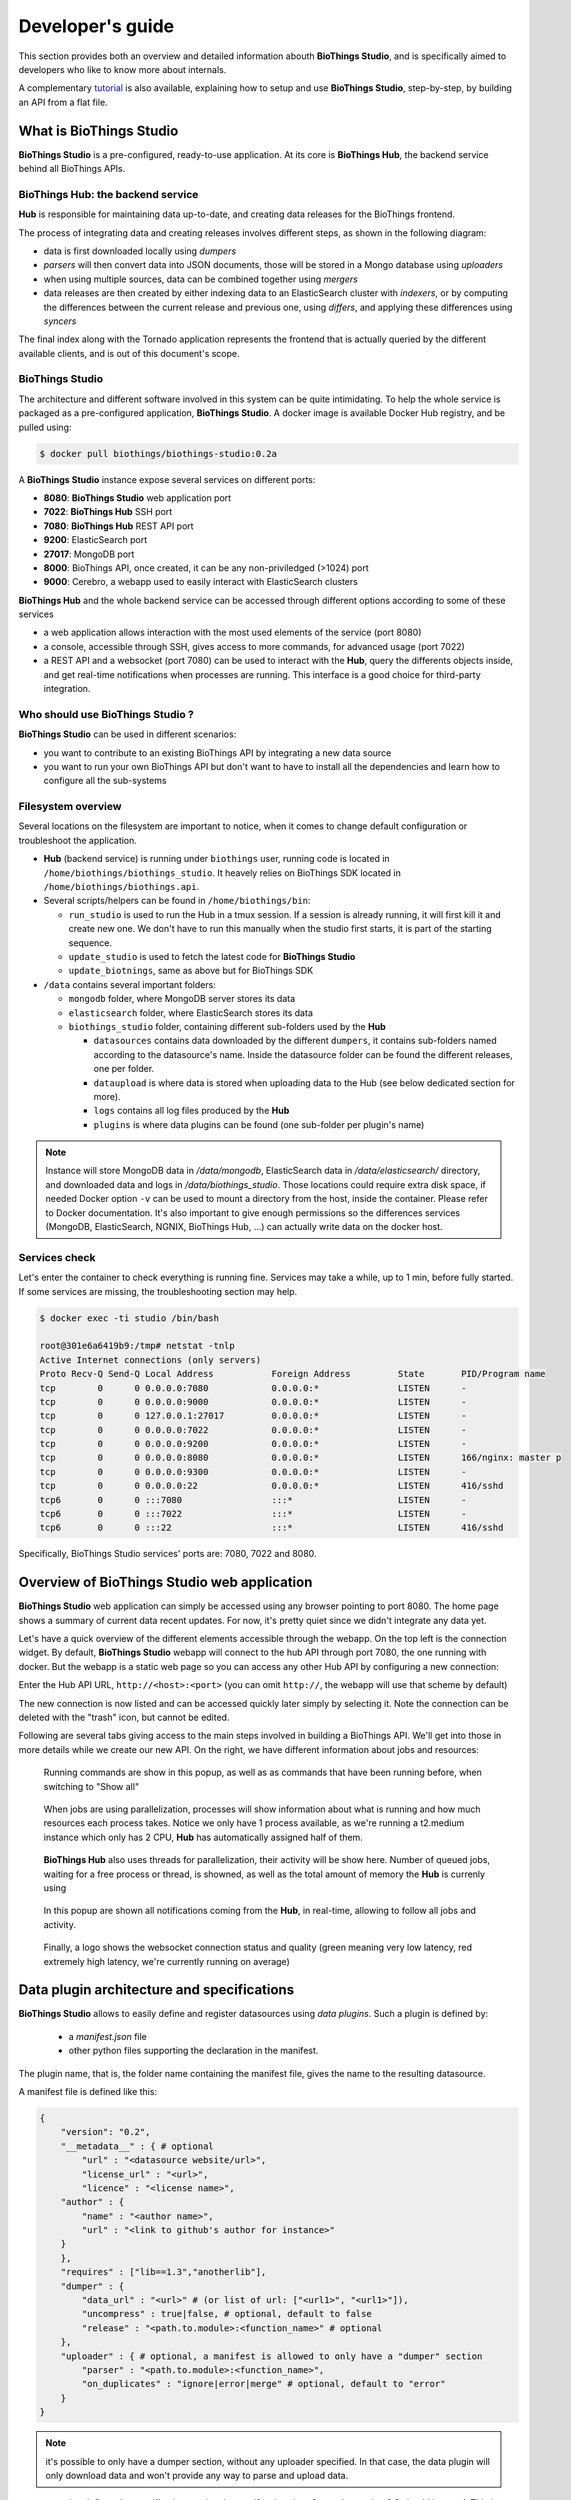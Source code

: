 *****************
Developer's guide
*****************

This section provides both an overview and detailed information abouth **BioThings Studio**,
and is specifically aimed to developers who like to know more about internals.

A complementary `tutorial <studio_tutorial.html>`_ is also available, explaining how to setup and use **BioThings Studio**,
step-by-step, by building an API from a flat file.

========================
What is BioThings Studio
========================

**BioThings Studio** is a pre-configured, ready-to-use application. At its core is **BioThings Hub**, the
backend service behind all BioThings APIs.

BioThings Hub: the backend service
^^^^^^^^^^^^^^^^^^^^^^^^^^^^^^^^^^

**Hub** is responsible for maintaining data up-to-date, and
creating data releases for the BioThings frontend.

The process of integrating data and creating releases involves different steps, as shown
in the following diagram:

.. image:: ../_static/hubarch.png
   :width: 100%

* data is first downloaded locally using `dumpers`
* `parsers` will then convert data into JSON documents, those will be stored in a Mongo database using `uploaders`
* when using multiple sources, data can be combined together using `mergers`
* data releases are then created by either indexing data to an ElasticSearch cluster with `indexers`, or
  by computing the differences between the current release and previous one, using `differs`, and applying these
  differences using `syncers`

The final index along with the Tornado application represents the frontend that is actually queried by the
different available clients, and is out of this document's scope.


BioThings Studio
^^^^^^^^^^^^^^^^

The architecture and different software involved in this system can be quite intimidating. To help
the whole service is packaged as a pre-configured application, **BioThings Studio**. A docker image is available
Docker Hub registry, and be pulled using:

.. code:: bash

   $ docker pull biothings/biothings-studio:0.2a

.. image:: ../_static/hubstack.png
   :width: 100%

A **BioThings Studio** instance expose several services on different ports:

* **8080**: **BioThings Studio** web application port
* **7022**: **BioThings Hub** SSH port
* **7080**: **BioThings Hub** REST API port
* **9200**: ElasticSearch port
* **27017**: MongoDB port
* **8000**: BioThings API, once created, it can be any non-priviledged (>1024) port
* **9000**: Cerebro, a webapp used to easily interact with ElasticSearch clusters

**BioThings Hub** and the whole backend service can be accessed through different options according to some
of these services

* a web application allows interaction with the most used elements of the service (port 8080)
* a console, accessible through SSH, gives access to more commands, for advanced usage (port 7022)
* a REST API and a websocket (port 7080) can be used to interact with the **Hub**, query the differents objects inside,
  and get real-time notifications when processes are running. This interface is a good choice for third-party integration.


Who should use BioThings Studio ?
^^^^^^^^^^^^^^^^^^^^^^^^^^^^^^^^^

**BioThings Studio** can be used in different scenarios:

* you want to contribute to an existing BioThings API by integrating a new data source
* you want to run your own BioThings API but don't want to have to install all the dependencies and
  learn how to configure all the sub-systems


Filesystem overview
^^^^^^^^^^^^^^^^^^^

Several locations on the filesystem are important to notice, when it comes to change default configuration or troubleshoot the application.

* **Hub** (backend service) is running under ``biothings`` user, running code is located in ``/home/biothings/biothings_studio``. It heavely relies on
  BioThings SDK located in ``/home/biothings/biothings.api``.
* Several scripts/helpers can be found in ``/home/biothings/bin``:

  - ``run_studio`` is used to run the Hub in a tmux session. If a session is already running, it will first kill it and create new one. We don't have
    to run this manually when the studio first starts, it is part of the starting sequence.
  - ``update_studio`` is used to fetch the latest code for **BioThings Studio**
  - ``update_biotnings``, same as above but for BioThings SDK

* ``/data`` contains several important folders:

  - ``mongodb`` folder, where MongoDB server stores its data
  - ``elasticsearch`` folder, where ElasticSearch stores its data
  - ``biothings_studio`` folder, containing different sub-folders used by the **Hub**

    - ``datasources`` contains data downloaded by the different ``dumpers``, it contains sub-folders named according to the datasource's name.
      Inside the datasource folder can be found the different releases, one per folder.
    - ``dataupload`` is where data is stored when uploading data to the Hub (see below dedicated section for more).
    - ``logs`` contains all log files produced by the **Hub**
    - ``plugins`` is where data plugins can be found (one sub-folder per plugin's name)

.. note:: Instance will store MongoDB data in `/data/mongodb`, ElasticSearch data in `/data/elasticsearch/` directory,
   and downloaded data and logs in `/data/biothings_studio`. Those locations could require extra disk space,
   if needed Docker option ``-v`` can be used to mount a directory from the host, inside the container.
   Please refer to Docker documentation. It's also important to give enough permissions so the differences services
   (MongoDB, ElasticSearch, NGNIX, BioThings Hub, ...) can actually write data on the docker host.


Services check
^^^^^^^^^^^^^^

Let's enter the container to check everything is running fine. Services may take a while, up to 1 min, before fully started.
If some services are missing, the troubleshooting section may help.

.. _services:

.. code:: bash

  $ docker exec -ti studio /bin/bash

  root@301e6a6419b9:/tmp# netstat -tnlp
  Active Internet connections (only servers)
  Proto Recv-Q Send-Q Local Address           Foreign Address         State       PID/Program name
  tcp        0      0 0.0.0.0:7080            0.0.0.0:*               LISTEN      -
  tcp        0      0 0.0.0.0:9000            0.0.0.0:*               LISTEN      -
  tcp        0      0 127.0.0.1:27017         0.0.0.0:*               LISTEN      -
  tcp        0      0 0.0.0.0:7022            0.0.0.0:*               LISTEN      -
  tcp        0      0 0.0.0.0:9200            0.0.0.0:*               LISTEN      -
  tcp        0      0 0.0.0.0:8080            0.0.0.0:*               LISTEN      166/nginx: master p
  tcp        0      0 0.0.0.0:9300            0.0.0.0:*               LISTEN      -
  tcp        0      0 0.0.0.0:22              0.0.0.0:*               LISTEN      416/sshd
  tcp6       0      0 :::7080                 :::*                    LISTEN      -
  tcp6       0      0 :::7022                 :::*                    LISTEN      -
  tcp6       0      0 :::22                   :::*                    LISTEN      416/sshd

Specifically, BioThings Studio services' ports are: 7080, 7022 and 8080.


============================================
Overview of BioThings Studio web application
============================================

**BioThings Studio** web application can simply be accessed using any browser pointing to port 8080. The home page
shows a summary of current data recent updates. For now, it's pretty quiet since we didn't integrate any data yet.


.. image:: ../_static/homeempty.png

Let's have a quick overview of the different elements accessible through the webapp. On the top left is the connection widget.
By default, **BioThings Studio** webapp will connect to the hub API through port 7080, the one running with docker. But the webapp
is a static web page so you can access any other Hub API by configuring a new connection:

.. image:: ../_static/connectionlist.png
   :width: 250px

Enter the Hub API URL, ``http://<host>:<port>`` (you can omit ``http://``, the webapp will use that scheme by default)

.. image:: ../_static/connectioncreate.png

The new connection is now listed and can be accessed quickly later simply by selecting it. Note the connection can be deleted with the "trash" icon,
but cannot be edited.

.. image:: ../_static/connectionlist2.png
   :width: 250px

Following are several tabs giving access to the main steps involved in building a BioThings API.
We'll get into those in more details while we create our
new API. On the right, we have different information about jobs and resources:

.. figure:: ../_static/commands.png
   :width: 600px

   Running commands are show in this popup, as well as as commands that have been running before, when switching to "Show all"

.. figure:: ../_static/processes.png
   :width: 600px

   When jobs are using parallelization, processes will show information about what is running and how much resources each process takes.
   Notice we only have 1 process available, as we're running a t2.medium instance which only has 2 CPU, **Hub** has automatically
   assigned half of them.

.. figure:: ../_static/threads.png
   :width: 600px

   **BioThings Hub** also uses threads for parallelization, their activity will be show here.
   Number of queued jobs, waiting for a free process or thread, is showned, as well as the total amount of memory the **Hub**
   is currenly using

.. figure:: ../_static/notifs.png
   :width: 600px

   In this popup are shown all notifications coming from the **Hub**, in real-time, allowing to follow all jobs and activity.

.. figure:: ../_static/websocket.png
   :width: 600px

   Finally, a logo shows the websocket connection status and quality (green meaning very low latency, red extremely high latency, we're currently running
   on average)


===========================================
Data plugin architecture and specifications
===========================================

**BioThings Studio** allows to easily define and register datasources using *data plugins*. Such a plugin is defined by:

 - a *manifest.json* file
 - other python files supporting the declaration in the manifest.

The plugin name, that is, the folder name containing the manifest file, gives the name to the resulting datasource.

A manifest file is defined like this:

.. code:: bash

	{
	    "version": "0.2",
	    "__metadata__" : { # optional
	        "url" : "<datasource website/url>",
	        "license_url" : "<url>",
	        "licence" : "<license name>",
            "author" : {
                "name" : "<author name>",
                "url" : "<link to github's author for instance>"
            }
	    },
	    "requires" : ["lib==1.3","anotherlib"],
	    "dumper" : {
	        "data_url" : "<url>" # (or list of url: ["<url1>", "<url1>"]),
	        "uncompress" : true|false, # optional, default to false
	        "release" : "<path.to.module>:<function_name>" # optional
	    },
	    "uploader" : { # optional, a manifest is allowed to only have a "dumper" section
	        "parser" : "<path.to.module>:<function_name>",
	        "on_duplicates" : "ignore|error|merge" # optional, default to "error"
	    }
	}

.. note:: it's possible to only have a dumper section, without any uploader specified. In that case, the data plugin will only download data and won't provide
   any way to parse and upload data.

- a *version* defines the specification version the manifest is using. Currently, version 0.2 should be used. This is not the version of the datasource itself.
- an optional (but highly recommended) *__metadata__* key provides information about the datasource itself, such as a website, a link to its license, the license name.
  This information, when provided, are displayed in the /metadata endpoint of the resulting API.
- a *requires* section, optional, describes dependencies that should be installed for the plugin to work. This uses `pip` behind the scene, and each element of that list
  is passed to `pip install` command line. If one dependency installation fails, the plugin is invalidated. Alternately, a single string can be passed, instead of a list.
- a *dumper* section specifies how to download the actual data.
  * *data_url* specifies where to download the data from. It can be a URL (string) or a list of URLs (list of strings). Currently supported protocols are **http(s)** and **ftp**. 
  URLs must point to individual files (no wildcards) and only one protocol is allowed within a list of URLs (no mix of URLs using htttp and ftp are allowed). All files
  are download in a data folder, determined by ``config.DATA_ARCHIVE_ROOT``/<plugin_name>/<release>
  * *uncompress*: once downloaded, this flag, if set to true, will uncompress all supported archived found in the data folder.
  Currently supported format are: ``*.zip``, ``*.gz``, ``*.tar.gz`` (includes untar step)
  * *release* optionally specifies how to determine the release number/name of the datasource. By default, if not present, the release will be set using:

    - ``Last-Modified`` header for an HTTP-based URL. Format: ``YYYY-MM-DD``
    - ``ETag`` header for an HTTP-based URL if ``Last-Modified`` isn't present in headers. Format: the actual etag hash.
    - ``MDTM`` ftp command if URL is FTP-based.

  If a list of URLs is specified in *data_url*, the last URL is the one used to determine the release.
  If none of those are available, or not satisfactory, a *release* section can be specified, and should point to a python module and a function name
  following this format: ``module:function_name``. Within this module, function has the following signature and should return the release, as a string.

.. code:: python

   def function_name(self):
       # code
       return "..."



``self`` refers to the actual dumper instance, that is, either a ``biothings.hub.dataload.dumper.HTTPDumper`` or a ``biothings.hub.dataload.dumper.FTPDumper`` depending
on the protocol. All properties, methods from the instance are available, specifically:

  * ``self.client``, the actual underlying client used to download files, which is either a ``request.Session`` or ``ftplib.FTP`` instance, and should be prefered
    over initializing a new connection/client.
  * ``self.SRC_URLS``, containing the list of URLs (if only one URL was specified in *data_url*, this will be a list of one element), which is commonly
    used to inspect and possibly determine the release.


- an *uploader* section specifies how to parse and store (upload):
  * *parser* key defined a module and a function name within that module. Format: ``module:function_name``. Function has the following signature and return a list of dictionary
  (or ``yield`` dictionaries) containing at least a ``_id`` key reprensenting a unique identifier (string) for this document:


.. code:: python

   def function_name(data_folder):
       # code
       yield {"_id":"..."}

``data_folder`` is the folder containing the previously downloaded (dumped) data, it is automatically set to the latest release available. Note the function doesn't
take an filename as input, it should select the file(s) to parse.

  * *on_duplicates* defines the strategy to use when duplicated record are found (according to the ``_id`` key):

    - ``error`` (default) will raise an exception if duplicates are found
    - ``ignore`` will skip any duplicates, only the first one found will be store
    - ``merge`` will merge existing document with the duplicated one. Refer to ``biothings.hub.dataload.storage.MergerStorage`` class for more.

  * *parallelizer* points to a ``module:function_name`` that can be used when the uploader can be parallelized. If multiple input files exist, using the
    exact same parser, the uploader can be parallelized using that option. The parser should take an input file as parameter, not a path to a folder. The parallizer
    function should return a list of tuples, where each tuple corresponds to the list of input parameters for the parser.

.. note:: Please see https://github.com/sirloon/mvcgi for a simple plugin definition. https://github.com/sirloon/gwascatalog will show how to use
   the ``release`` key and https://github.com/sirloon/FIRE will demonstrate the parallelization in the uploader section.

